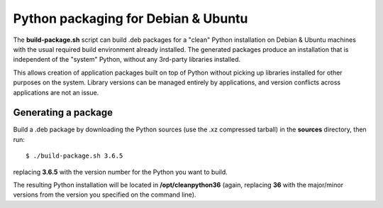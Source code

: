 ====================================
Python packaging for Debian & Ubuntu
====================================

The **build-package.sh** script can build .deb packages for a "clean"
Python installation on Debian & Ubuntu machines with the usual required
build environment already installed.  The generated packages produce an
installation that is independent of the "system" Python, without any
3rd-party libraries installed.

This allows creation of application packages built on top of Python
without picking up libraries installed for other purposes on the
system.  Library versions can be managed entirely by applications, and
version conflicts across applications are not an issue.


Generating a package
--------------------

Build a .deb package by downloading the Python sources (use the .xz
compressed tarball) in the **sources** directory, then run::

    $ ./build-package.sh 3.6.5

replacing **3.6.5** with the version number for the Python you want to
build.

The resulting Python installation will be located in
**/opt/cleanpython36** (again, replacing **36** with the major/minor
versions from the version you specified on the command line).
